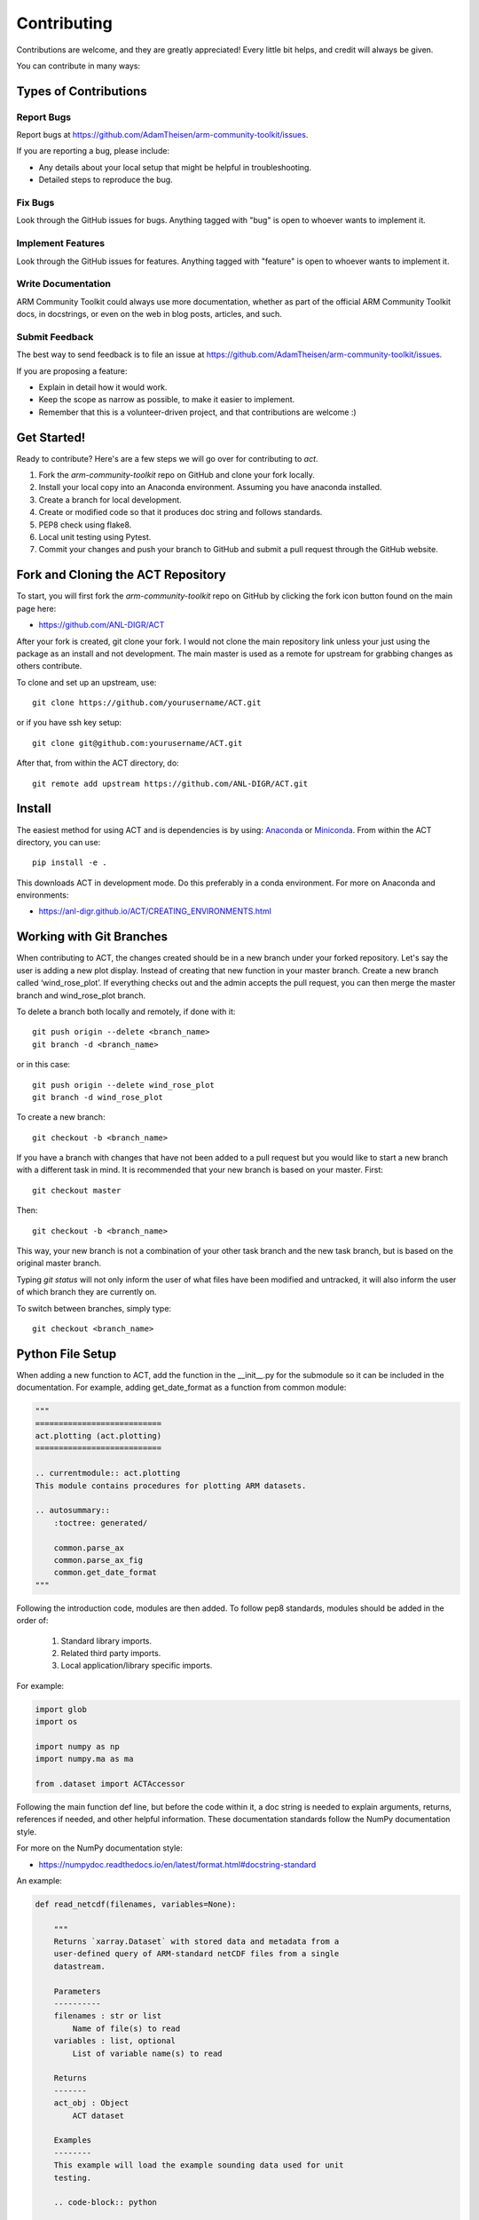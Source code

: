============
Contributing
============

Contributions are welcome, and they are greatly appreciated! Every
little bit helps, and credit will always be given.

You can contribute in many ways:

Types of Contributions
----------------------

Report Bugs
~~~~~~~~~~~

Report bugs at https://github.com/AdamTheisen/arm-community-toolkit/issues.

If you are reporting a bug, please include:

* Any details about your local setup that might be helpful in troubleshooting.
* Detailed steps to reproduce the bug.

Fix Bugs
~~~~~~~~

Look through the GitHub issues for bugs. Anything tagged with "bug"
is open to whoever wants to implement it.

Implement Features
~~~~~~~~~~~~~~~~~~

Look through the GitHub issues for features. Anything tagged with "feature"
is open to whoever wants to implement it.

Write Documentation
~~~~~~~~~~~~~~~~~~~

ARM Community Toolkit could always use more documentation, whether
as part of the official ARM Community Toolkit docs, in docstrings,
or even on the web in blog posts, articles, and such.

Submit Feedback
~~~~~~~~~~~~~~~

The best way to send feedback is to file an issue at https://github.com/AdamTheisen/arm-community-toolkit/issues.

If you are proposing a feature:

* Explain in detail how it would work.
* Keep the scope as narrow as possible, to make it easier to implement.
* Remember that this is a volunteer-driven project, and that contributions
  are welcome :)

Get Started!
------------

Ready to contribute? Here's are a few steps we will go over for contributing
to `act`.

1. Fork the `arm-community-toolkit` repo on GitHub and clone your fork locally.

2. Install your local copy into an Anaconda environment. Assuming you have
   anaconda installed.

3. Create a branch for local development.

4. Create or modified code so that it produces doc string and follows standards.

5. PEP8 check using flake8.

6. Local unit testing using Pytest.

7. Commit your changes and push your branch to GitHub and submit a pull
   request through the GitHub website.

Fork and Cloning the ACT Repository
-----------------------------------
To start, you will first fork the `arm-community-toolkit` repo on GitHub by
clicking the fork icon button found on the main page here:

- https://github.com/ANL-DIGR/ACT

After your fork is created, git clone your fork. I would not clone the main
repository link unless your just using the package as an install and not
development. The main master is used as a remote for upstream for grabbing
changes as others contribute.

To clone and set up an upstream, use::

    git clone https://github.com/yourusername/ACT.git

or if you have ssh key setup::

    git clone git@github.com:yourusername/ACT.git

After that, from within the ACT directory, do::

    git remote add upstream https://github.com/ANL-DIGR/ACT.git

Install
-------

The easiest method for using ACT and is dependencies is by using:
`Anaconda <https://www.anaconda.com/download/#>`_ or
`Miniconda <https://conda.io/miniconda.html>`_.
From within the ACT directory, you can use::

    pip install -e .

This downloads ACT in development mode. Do this preferably in a conda
environment. For more on Anaconda and environments:

- https://anl-digr.github.io/ACT/CREATING_ENVIRONMENTS.html

Working with Git Branches
-------------------------

When contributing to ACT, the changes created should be in a new branch
under your forked repository. Let's say the user is adding a new plot display.
Instead of creating that new function in your master branch. Create a new
branch called ‘wind_rose_plot’. If everything checks out and the admin
accepts the pull request, you can then merge the master branch and
wind_rose_plot branch.

To delete a branch both locally and remotely, if done with it::

                git push origin --delete <branch_name>
                git branch -d <branch_name>

or in this case::
                
                git push origin --delete wind_rose_plot
                git branch -d wind_rose_plot


To create a new branch::

                git checkout -b <branch_name>

If you have a branch with changes that have not been added to a pull request
but you would like to start a new branch with a different task in mind. It
is recommended that your new branch is based on your master. First::

                git checkout master

Then::

                git checkout -b <branch_name>

This way, your new branch is not a combination of your other task branch and
the new task branch, but is based on the original master branch.

Typing `git status` will not only inform the user of what files have been
modified and untracked, it will also inform the user of which branch they
are currently on.

To switch between branches, simply type::

                git checkout <branch_name>

Python File Setup
-----------------

When adding a new function to ACT, add the function in the __init__.py
for the submodule so it can be included in the documentation. For example,
adding get_date_format as a function from common module:

.. code-block:: python

        """
        ===========================
        act.plotting (act.plotting)
        ===========================

        .. currentmodule:: act.plotting
        This module contains procedures for plotting ARM datasets.

        .. autosummary::
            :toctree: generated/

            common.parse_ax
            common.parse_ax_fig
            common.get_date_format
        """

Following the introduction code, modules are then added. To follow pep8
standards, modules should be added in the order of:

        1. Standard library imports.
        2. Related third party imports.
        3. Local application/library specific imports.

For example:

.. code-block:: python

        import glob
        import os
         
        import numpy as np
        import numpy.ma as ma

        from .dataset import ACTAccessor

Following the main function def line, but before the code within it, a doc
string is needed to explain arguments, returns, references if needed, and
other helpful information. These documentation standards follow the NumPy
documentation style.

For more on the NumPy documentation style:

- https://numpydoc.readthedocs.io/en/latest/format.html#docstring-standard

An example:

.. code-block:: python

        def read_netcdf(filenames, variables=None):

            """
            Returns `xarray.Dataset` with stored data and metadata from a
            user-defined query of ARM-standard netCDF files from a single
            datastream.

            Parameters
            ----------
            filenames : str or list
                Name of file(s) to read
            variables : list, optional
                List of variable name(s) to read

            Returns
            -------
            act_obj : Object
                ACT dataset

            Examples
            --------
            This example will load the example sounding data used for unit
            testing.

            .. code-block:: python

                import act

                the_ds, the_flag = act.io.armfiles.read_netcdf(
                    act.tests.sample_files.EXAMPLE_SONDE_WILDCARD)
                print(the_ds.act.datastream)
            """

As seen, each argument has what type of object it is, an explanation of
what it is, mention of units, and if an argument has a default value, a
statement of what that default value is and why.

Private or smaller functions and classes can have a single line explanation.

An example:

.. code-block:: python

        def _get_value(self):
        """ Gets a value that is used in a public function. """

Code Style
----------

ACT follows PEP8 coding standards. To make sure your code follows the
PEP8 style, you can use a variety of tools that can check for you. Two
popular PEP8 check modules are flake8 and pylint. (Note: ACT's continuous
integration uses flake8).

For more on pep8 style:

- https://www.python.org/dev/peps/pep-0008/

To install flake8::

        conda install -c conda-forge flake8

To use flake8::

        flake8 path/to/code/to/check.py

To install pylint::

        conda install pylint

To use pylint::

        pylint path/to/code/to/check.py 

Both of these tools are highly configurable to suit a user's taste. Refer to
the tools documentation for details on this process.

- https://flake8.pycqa.org/en/latest/
- https://www.pylint.org/

Unit Testing
------------

When adding a new function to ACT it is important to add your function to
the __init__.py file under the corresponding ACT folder.

Create a test for your function and have assert from numpy testing test the
known values to the calculated values. If changes are made in the future to
ACT, pytest will use the test created to see if the function is still valid
and produces the same values. It works that, it takes known values that are
obtained from the function, and when pytest is ran, it takes the test
function and reruns the function and compares the results to the original.

An example:

.. code-block:: python

        import act
        import numpy as np
        import xarray as xr


        def test_correct_ceil():
            # Make a fake ARM dataset to test with, just an array with 1e-7
            # for half of it.
            fake_data = 10 * np.ones((300, 20))
            fake_data[:, 10:] = -1
            arm_obj = {}
            arm_obj['backscatter'] = xr.DataArray(fake_data)
            arm_obj = act.corrections.ceil.correct_ceil(arm_obj)
            assert np.all(arm_obj['backscatter'].data[:, 10:] == -7)
            assert np.all(arm_obj['backscatter'].data[:, 1:10] == 1)

Pytest is used to run unit tests in ACT.

It is recommended to install ACT in “editable” mode for pytest testing.
From within the main ACT directory::

        pip install -e .

This lets you change your source code and rerun tests at will.

To install pytest::

        conda install -c conda-forge pytest

To run all tests in pyart with pytest from outside the pyart directory::

        pytest --pyargs act

All test with increase verbosity::

        pytest -v

Just one file::

        pytest filename

Note: When an example shows filename as such::

        pytest filename

filename is the filename and location, such as::

        pytest /home/user/act/act/tests/test_correct.py

Relative paths can also be used::
        
        cd ACT
        pytest ./act/tests/test_correct.py

For more on pytest:

- https://docs.pytest.org/en/latest/


Adding Changes to GitHub
------------------------

Once your done updating a file, and want the changes on your remote branch.
Simply add it by using::

        git add <file_name.py>

When commiting to GitHub, start the statement with a acronym such as
‘ADD:’ depending on what your commiting, could be ‘MAINT:’ or
‘BUG:’ or more. Then following should be a short statement such as
“ADD: Adding new wind rose display.”, but after the short statement, before
finishing the quotations, hit enter and in your terminal you can then type
a more in depth description on what your commiting.

A set of recommended acronymns can be found at:

- https://docs.scipy.org/doc/numpy/dev/gitwash/development_workflow.html

If you would like to type your commit in the terminal and skip the default
editor::

	git commit -m "STY: Removing whitespace from plot.py pep8."

To use the default editor(in Linux, usually VIM), simply type::

	git commit

One thing to keep in mind is before doing a pull request, update your
branches with the original upstream repository.

This could be done by::

	git fetch upstream

After fetching, a git merge is needed to pull in the changes.

This is done by::

        git merge upstream/master

To prevent a merge commit::

        git merge --ff-only upstream/master

or a rebase can be done with::

        git pull --rebase upsteam master

Rebase will take commits you missed and stack your changes on top of them.

Before you submit a pull request, check that it meets these guidelines:

1. The pull request should include tests.
2. If the pull request adds functionality, the docs should be updated. Put
   your new functionality into a function with a docstring, and add the
   feature to the list in README.rst.
3. The pull request should work for Python 2.7, 3.6, 3.7 for PyPy. Check
   https://travis-ci.org/AdamTheisen/arm-community-toolkit/pull_requests
   and make sure that the tests pass for all supported Python versions.

After creating a pull request through GitHub, and outside checker TravisCI
will determine if the code past all checks. If the code fails the tests, as
the pull request sits, make changes to fix the code and when pushed to GitHub,
the pull request will automatically update and TravisCI will automatically
rerun.

For more on Git:

- https://git-scm.com/book/en/v2
